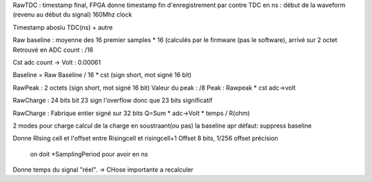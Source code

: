 RawTDC : timestamp final, FPGA donne timestamp fin d'enregistrement
par contre
TDC en ns : début de la waveform (revenu au début du signal)
160Mhz clock

Timestamp aboslu TDC(ns) + autre

Raw baseline : moyenne des 16 premier samples * 16 (calculés par le firmware (pas le software), arrivé sur 2 octet
Retrouvé en ADC count : /16

Cst adc count -> Volt : 0.00061

Baseline = Raw Baseline / 16 * cst
(sign short, mot signé 16 bit)

RawPeak : 2 octets
(sign short, mot signé 16 bit)
Valeur du peak : /8
Peak : Rawpeak * cst adc->volt

RawCharge : 24 bits
bit 23 sign l'overflow donc que 23 bits significatif

RawCharge : Fabrique entier signé sur 32 bits
Q=Sum * adc->Volt * temps / R(ohm)

2 modes pour charge
calcul de la charge en soustraant(ou pas) la baseline
apr défaut: suppress baseline

Donne RIsing cell et l'offset entre Risingcell et risingcell+1
Offset 8 bits,  1/256 offset précision
 on doit *SamplingPeriod pour avoir en ns


Donne temps du signal "réel". -> CHose importante a recalculer
